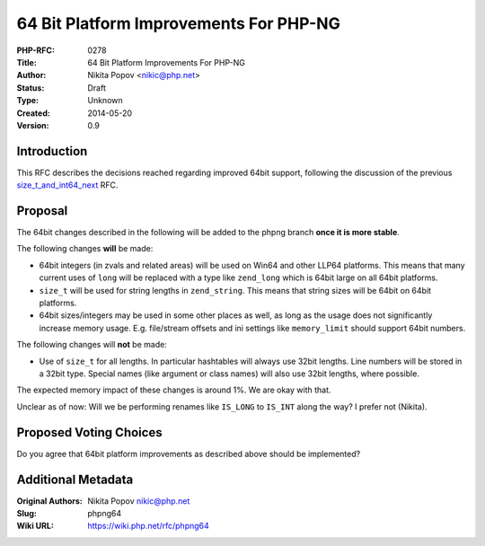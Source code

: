 64 Bit Platform Improvements For PHP-NG
=======================================

:PHP-RFC: 0278
:Title: 64 Bit Platform Improvements For PHP-NG
:Author: Nikita Popov <nikic@php.net>
:Status: Draft
:Type: Unknown
:Created: 2014-05-20
:Version: 0.9

Introduction
------------

This RFC describes the decisions reached regarding improved 64bit
support, following the discussion of the previous
`size_t_and_int64_next </rfc/size_t_and_int64_next>`__ RFC.

Proposal
--------

The 64bit changes described in the following will be added to the phpng
branch **once it is more stable**.

The following changes **will** be made:

-  64bit integers (in zvals and related areas) will be used on Win64 and
   other LLP64 platforms. This means that many current uses of ``long``
   will be replaced with a type like ``zend_long`` which is 64bit large
   on all 64bit platforms.
-  ``size_t`` will be used for string lengths in ``zend_string``. This
   means that string sizes will be 64bit on 64bit platforms.
-  64bit sizes/integers may be used in some other places as well, as
   long as the usage does not significantly increase memory usage. E.g.
   file/stream offsets and ini settings like ``memory_limit`` should
   support 64bit numbers.

The following changes will **not** be made:

-  Use of ``size_t`` for all lengths. In particular hashtables will
   always use 32bit lengths. Line numbers will be stored in a 32bit
   type. Special names (like argument or class names) will also use
   32bit lengths, where possible.

The expected memory impact of these changes is around 1%. We are okay
with that.

Unclear as of now: Will we be performing renames like ``IS_LONG`` to
``IS_INT`` along the way? I prefer not (Nikita).

Proposed Voting Choices
-----------------------

Do you agree that 64bit platform improvements as described above should
be implemented?

Additional Metadata
-------------------

:Original Authors: Nikita Popov nikic@php.net
:Slug: phpng64
:Wiki URL: https://wiki.php.net/rfc/phpng64
